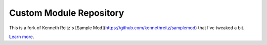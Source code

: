 Custom Module Repository
========================

This is a fork of Kenneth Reitz's [Sample Mod](https://github.com/kennethreitz/samplemod) that I've tweaked a bit.

`Learn more <http://www.kennethreitz.org/essays/repository-structure-and-python>`_.
